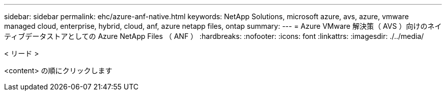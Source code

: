 ---
sidebar: sidebar 
permalink: ehc/azure-anf-native.html 
keywords: NetApp Solutions, microsoft azure, avs, azure, vmware managed cloud, enterprise, hybrid, cloud, anf, azure netapp files, ontap 
summary:  
---
= Azure VMware 解決策（ AVS ）向けのネイティブデータストアとしての Azure NetApp Files （ ANF ）
:hardbreaks:
:nofooter: 
:icons: font
:linkattrs: 
:imagesdir: ./../media/


[role="lead"]
< リード >

<content> の順にクリックします
